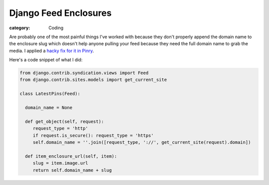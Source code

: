 Django Feed Enclosures
======================
:category: Coding

Are probably one of the most painful things I've worked with because they don't
properly append the domain name to the enclosure slug which doesn't help anyone
pulling your feed because they need the full domain name to grab the media. I
applied a `hacky fix for it in Pinry`_.

Here's a code snippet of what I did:

.. code-block:: python

    from django.contrib.syndication.views import Feed
    from django.contrib.sites.models import get_current_site

    class LatestPins(Feed):

      domain_name = None

      def get_object(self, request):
         request_type = 'http'
         if request.is_secure(): request_type = 'https'
         self.domain_name = ''.join([request_type, '://', get_current_site(request).domain])

      def item_enclosure_url(self, item):
         slug = item.image.url
         return self.domain_name + slug


.. Links

.. _hacky fix for it in Pinry: https://github.com/pinry/pinry/blob/a4f3adc2dfaf6666da53d56df17667e40d6a6daa/pinry/core/feeds.py

